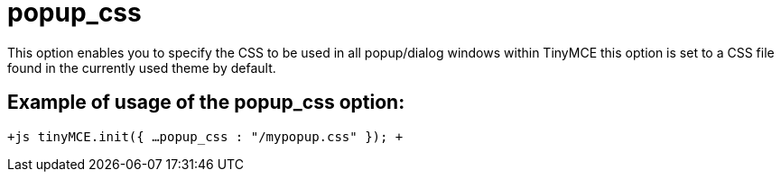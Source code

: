 = popup_css

This option enables you to specify the CSS to be used in all popup/dialog windows within TinyMCE this option is set to a CSS file found in the currently used theme by default.

[[example-of-usage-of-the-popup_css-option]]
== Example of usage of the popup_css option: 
anchor:exampleofusageofthepopup_cssoption[historical anchor]

`+js
tinyMCE.init({
  ...
  popup_css : "/mypopup.css"
});
+`
